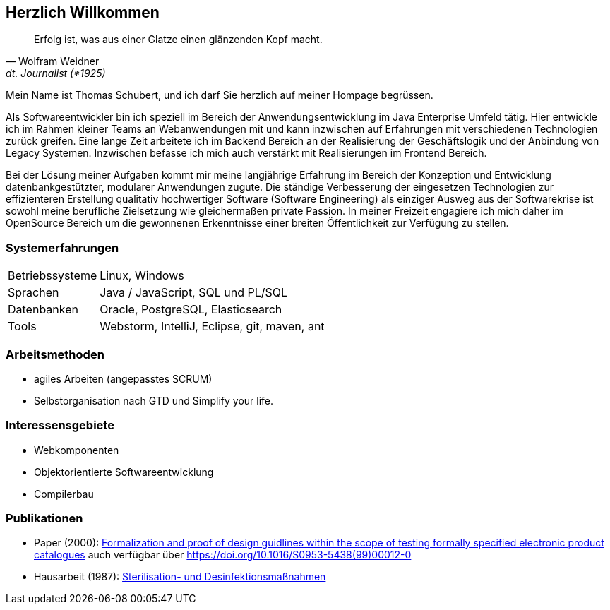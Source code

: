 
== Herzlich Willkommen

[quote, Wolfram Weidner, dt. Journalist (*1925)]
Erfolg ist, was aus einer Glatze einen glänzenden Kopf macht.

Mein Name ist Thomas Schubert, und ich darf Sie herzlich auf meiner Hompage begrüssen.

Als Softwareentwickler bin ich speziell im Bereich der Anwendungsentwicklung im Java Enterprise Umfeld tätig.
Hier entwickle ich im Rahmen kleiner Teams an Webanwendungen mit und kann inzwischen auf Erfahrungen mit verschiedenen
Technologien zurück greifen.
Eine lange Zeit arbeitete ich im Backend Bereich an der Realisierung der Geschäftslogik und der Anbindung von Legacy Systemen.
Inzwischen befasse ich mich auch verstärkt mit Realisierungen im Frontend Bereich.

Bei der Lösung meiner Aufgaben kommt mir meine langjährige Erfahrung im Bereich der Konzeption und Entwicklung
datenbankgestützter, modularer Anwendungen zugute. Die ständige Verbesserung der eingesetzen Technologien zur
effizienteren Erstellung qualitativ hochwertiger Software (Software Engineering) als einziger Ausweg aus der
Softwarekrise ist sowohl meine berufliche Zielsetzung wie gleichermaßen private Passion. In meiner Freizeit engagiere
ich mich daher im OpenSource Bereich um die gewonnenen Erkenntnisse einer breiten Öffentlichkeit zur Verfügung zu stellen.

=== Systemerfahrungen
[horizontal]
Betriebssysteme:: Linux, Windows
Sprachen:: Java / JavaScript, SQL und PL/SQL
Datenbanken:: Oracle, PostgreSQL, Elasticsearch
Tools:: Webstorm, IntelliJ, Eclipse, git, maven, ant

=== Arbeitsmethoden
* agiles Arbeiten (angepasstes SCRUM)
* Selbstorganisation nach GTD und Simplify your life.


=== Interessensgebiete
* Webkomponenten
* Objektorientierte Softwareentwicklung
* Compilerbau

=== Publikationen
* Paper (2000): link:http://www.sciencedirect.com/science/article/pii/S0953543899000120[Formalization and proof of design guidlines within the scope of testing formally specified electronic product catalogues,role=external,window=_blank]
auch verfügbar über link:https://doi.org/10.1016/S0953-5438(99)00012-0[https://doi.org/10.1016/S0953-5438(99)00012-0,role=external,window=_blank]
* Hausarbeit (1987): link:https://huluvu424242.github.io/hausarbeit/inhalt.html[Sterilisation- und Desinfektionsmaßnahmen, die zur Erhaltung der Asepsis und Einhaltung der RHR Richtlinien im Bereich Antibiotika notwendig sind,role=external,window=_blank]
